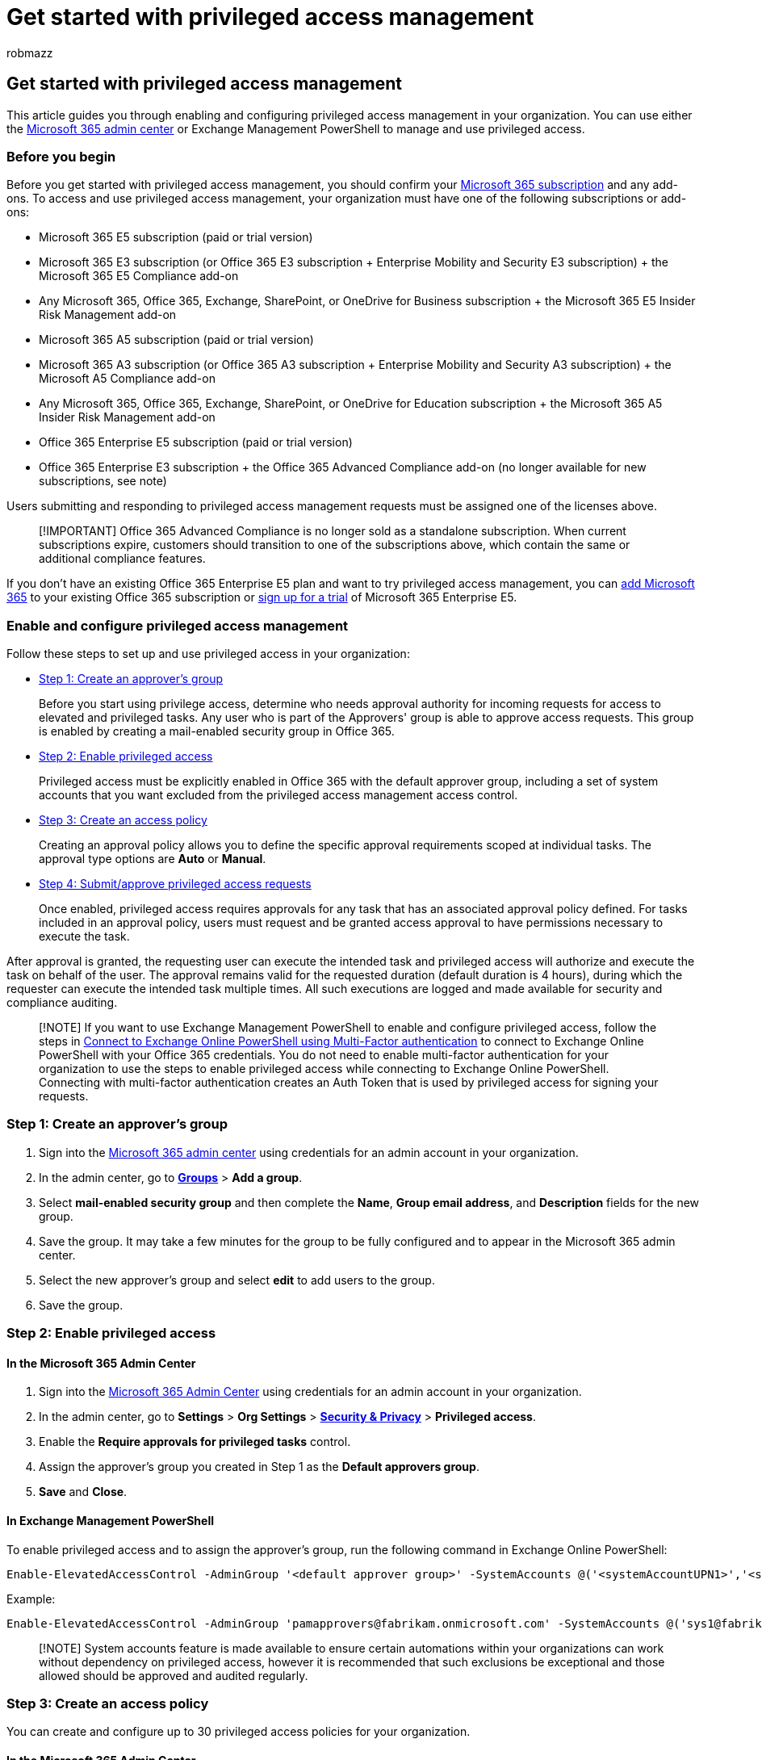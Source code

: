 = Get started with privileged access management
:audience: ITPro
:author: robmazz
:description: Use this article to learn more about enabling and configuring privileged access management in Microsoft Purview.
:f1.keywords: ["NOCSH"]
:keywords: Microsoft 365, Microsoft Purview, compliance, privileged access management
:manager: laurawi
:ms.assetid:
:ms.author: robmazz
:ms.collection: ["tier3", "m365-security-compliance", "m365solution-insiderrisk"]
:ms.custom: ["Ent_Solutions", "seo-marvel-apr2020", "admindeeplinkMAC"]
:ms.localizationpriority: medium
:ms.service: O365-seccomp
:ms.topic: overview
:search.appverid: ["MET150"]

== Get started with privileged access management

This article guides you through enabling and configuring privileged access management in your organization.
You can use either the https://go.microsoft.com/fwlink/p/?linkid=2024339[Microsoft 365 admin center] or Exchange Management PowerShell to manage and use privileged access.

=== Before you begin

Before you get started with privileged access management, you should confirm your https://www.microsoft.com/microsoft-365/compare-all-microsoft-365-plans[Microsoft 365 subscription] and any add-ons.
To access and use privileged access management, your organization must have one of the following subscriptions or add-ons:

* Microsoft 365 E5 subscription (paid or trial version)
* Microsoft 365 E3 subscription (or Office 365 E3 subscription + Enterprise Mobility and Security E3 subscription) + the Microsoft 365 E5 Compliance add-on
* Any Microsoft 365, Office 365, Exchange, SharePoint, or OneDrive for Business subscription + the Microsoft 365 E5 Insider Risk Management add-on
* Microsoft 365 A5 subscription (paid or trial version)
* Microsoft 365 A3 subscription (or Office 365 A3 subscription + Enterprise Mobility and Security A3 subscription) + the Microsoft A5 Compliance add-on
* Any Microsoft 365, Office 365, Exchange, SharePoint, or OneDrive for Education subscription + the Microsoft 365 A5 Insider Risk Management add-on
* Office 365 Enterprise E5 subscription (paid or trial version)
* Office 365 Enterprise E3 subscription + the Office 365 Advanced Compliance add-on (no longer available for new subscriptions, see note)

Users submitting and responding to privileged access management requests must be assigned one of the licenses above.

____
[!IMPORTANT] Office 365 Advanced Compliance is no longer sold as a standalone subscription.
When current subscriptions expire, customers should transition to one of the subscriptions above, which contain the same or additional compliance features.
____

If you don't have an existing Office 365 Enterprise E5 plan and want to try privileged access management, you can link:/office365/admin/try-or-buy-microsoft-365[add Microsoft 365] to your existing Office 365 subscription or https://www.microsoft.com/microsoft-365/enterprise[sign up for a trial] of Microsoft 365 Enterprise E5.

=== Enable and configure privileged access management

Follow these steps to set up and use privileged access in your organization:

* link:privileged-access-management-configuration.md#step1[Step 1: Create an approver's group]
+
Before you start using privilege access, determine who needs approval authority for incoming requests for access to elevated and privileged tasks.
Any user who is part of the Approvers' group is able to approve access requests.
This group is enabled by creating a mail-enabled security group in Office 365.

* link:privileged-access-management-configuration.md#step2[Step 2: Enable privileged access]
+
Privileged access must be explicitly enabled in Office 365 with the default approver group, including a set of system accounts that you want excluded from the privileged access management access control.

* link:privileged-access-management-configuration.md#step3[Step 3: Create an access policy]
+
Creating an approval policy allows you to define the specific approval requirements scoped at individual tasks.
The approval type options are *Auto* or *Manual*.

* link:privileged-access-management-configuration.md#step4[Step 4: Submit/approve privileged access requests]
+
Once enabled, privileged access requires approvals for any task that has an associated approval policy defined.
For tasks included in an approval policy, users must request and be granted access approval to have permissions necessary to execute the task.

After approval is granted, the requesting user can execute the intended task and privileged access will authorize and execute the task on behalf of the user.
The approval remains valid for the requested duration (default duration is 4 hours), during which the requester can execute the intended task multiple times.
All such executions are logged and made available for security and compliance auditing.

____
[!NOTE] If you want to use Exchange Management PowerShell to enable and configure privileged access, follow the steps in link:/powershell/exchange/connect-to-exchange-online-powershell#connect-to-exchange-online-powershell-using-mfa[Connect to Exchange Online PowerShell using Multi-Factor authentication] to connect to Exchange Online PowerShell with your Office 365 credentials.
You do not need to enable multi-factor authentication for your organization to use the steps to enable privileged access while connecting to Exchange Online PowerShell.
Connecting with multi-factor authentication creates an Auth Token that is used by privileged access for signing your requests.
____

+++<a name="step1">++++++</a>+++

=== Step 1: Create an approver's group

. Sign into the https://admin.microsoft.com[Microsoft 365 admin center] using credentials for an admin account in your organization.
. In the admin center, go to https://go.microsoft.com/fwlink/p/?linkid=2052855[*Groups*] > *Add a group*.
. Select *mail-enabled security group* and then complete the *Name*, *Group email address*, and *Description* fields for the new group.
. Save the group.
It may take a few minutes for the group to be fully configured and to appear in the Microsoft 365 admin center.
. Select the new approver's group and select *edit* to add users to the group.
. Save the group.

+++<a name="step2">++++++</a>+++

=== Step 2: Enable privileged access

==== In the Microsoft 365 Admin Center

. Sign into the https://admin.microsoft.com[Microsoft 365 Admin Center] using credentials for an admin account in your organization.
. In the admin center, go to *Settings* > *Org Settings* > https://go.microsoft.com/fwlink/p/?linkid=2072756[*Security & Privacy*] > *Privileged access*.
. Enable the *Require approvals for privileged tasks* control.
. Assign the approver's group you created in Step 1 as the *Default approvers group*.
. *Save* and *Close*.

==== In Exchange Management PowerShell

To enable privileged access and to assign the approver's group, run the following command in Exchange Online PowerShell:

[,powershell]
----
Enable-ElevatedAccessControl -AdminGroup '<default approver group>' -SystemAccounts @('<systemAccountUPN1>','<systemAccountUPN2>')
----

Example:

[,powershell]
----
Enable-ElevatedAccessControl -AdminGroup 'pamapprovers@fabrikam.onmicrosoft.com' -SystemAccounts @('sys1@fabrikamorg.onmicrosoft.com', 'sys2@fabrikamorg.onmicrosoft.com')
----

____
[!NOTE] System accounts feature is made available to ensure certain automations within your organizations can work without dependency on privileged access, however it is recommended that such exclusions be exceptional and those allowed should be approved and audited regularly.
____

+++<a name="step3">++++++</a>+++

=== Step 3: Create an access policy

You can create and configure up to 30 privileged access policies for your organization.

==== In the Microsoft 365 Admin Center

. Sign into the https://admin.microsoft.com[Microsoft 365 Admin Center] using credentials for an admin account in your organization.
. In the Admin Center, go to *Settings* > *Org Settings* > https://go.microsoft.com/fwlink/p/?linkid=2072756[*Security & Privacy*] > *Privileged access*.
. Select *Manage access policies and requests*.
. Select *Configure policies* and select *Add a policy*.
. From the drop-down fields, select the appropriate values for your organization:
+
*Policy type*: Task, Role, or Role Group
+
*Policy scope*: Exchange
+
*Policy name*: Select from the available policies
+
*Approval type*: Manual or Auto
+
*Approval group*: Select the approvers group created in Step 1

. Select *Create* and then *Close*.
It may take a few minutes for the policy to be fully configured and enabled.

==== In Exchange Management PowerShell

To create and define an approval policy, run the following command in Exchange Online PowerShell:

[,powershell]
----
New-ElevatedAccessApprovalPolicy -Task 'Exchange\<exchange management cmdlet name>' -ApprovalType <Manual, Auto> -ApproverGroup '<default/custom approver group>'
----

Example:

[,powershell]
----
New-ElevatedAccessApprovalPolicy -Task 'Exchange\New-MoveRequest' -ApprovalType Manual -ApproverGroup 'mbmanagers@fabrikamorg.onmicrosoft.com'
----

+++<a name="step4">++++++</a>+++

=== Step 4: Submit/approve privileged access requests

==== Requesting elevation authorization to execute privileged tasks

Requests for privileged access are valid for up to 24 hours after the request is submitted.
If not approved or denied, the requests expire and access is not approved.

===== In the Microsoft 365 Admin Center

. Sign into the https://admin.microsoft.com[Microsoft 365 Admin Center] using your credentials.
. In the Admin Center, go to *Settings* > *Org Settings* > https://go.microsoft.com/fwlink/p/?linkid=2072756[*Security & Privacy*] > *Privileged access*.
. Select *Manage access policies and requests*.
. Select *New request*.
From the drop-down fields, select the appropriate values for your organization:
+
*Request type*: Task, Role, or Role Group
+
*Request scope*: Exchange
+
*Request for*: Select from the available policies
+
*Duration (hours)*: Number of hours of requested access.
There isn't a limit on the number of hours that can be requested.
+
*Comments*: Text field for comments related to your access request

. Select *Save* and then *Close*.
Your request will be sent to the approver's group via email.

===== In Exchange Management PowerShell

Run the following command in Exchange Online PowerShell to create and submit an approval request to the approver's group:

[,powershell]
----
New-ElevatedAccessRequest -Task 'Exchange\<exchange management cmdlet name>' -Reason '<appropriate reason>' -DurationHours <duration in hours>
----

Example:

[,powershell]
----
New-ElevatedAccessRequest -Task 'Exchange\New-MoveRequest' -Reason 'Attempting to fix the user mailbox error' -DurationHours 4
----

==== View status of elevation requests

After an approval request is created, elevation request status can be reviewed in the admin center or in Exchange Management PowerShell using the associated with request ID.

===== In the Microsoft 365 admin center

. Sign into the https://admin.microsoft.com[Microsoft 365 admin center] with your credentials.
. In the admin center, go to *Settings* > *Org Settings* > https://go.microsoft.com/fwlink/p/?linkid=2072756[*Security & Privacy*] > *Privileged access*.
. Select *Manage access policies and requests*.
. Select *View* to filter submitted requests by *Pending*, *Approved*, *Denied*, or *Customer Lockbox* status.

===== In Exchange Management PowerShell

Run the following command in Exchange Online PowerShell to view an approval request status for a specific request ID:

[,powershell]
----
Get-ElevatedAccessRequest -Identity <request ID> | select RequestStatus
----

Example:

[,powershell]
----
Get-ElevatedAccessRequest -Identity 28560ed0-419d-4cc3-8f5b-603911cbd450 | select RequestStatus
----

==== Approving an elevation authorization request

When an approval request is created, members of the relevant approver group receive an email notification and can approve the request associated with the request ID.
The requestor is notified of the request approval or denial via email message.

===== In the Microsoft 365 admin center

. Sign into the https://admin.microsoft.com[Microsoft 365 admin center] with your credentials.
. In the admin center, go to *Settings* > *Org Settings* > https://go.microsoft.com/fwlink/p/?linkid=2072756[*Security & Privacy*] > *Privileged access*.
. Select *Manage access policies and requests*.
. Select a listed request to view the details and to take action on the request.
. Select *Approve* to approve the request or select *Deny* to deny the request.
Previously approved requests can have access revoked by selecting *Revoke*.

===== In Exchange Management PowerShell

To approve an elevation authorization request, run the following command in Exchange Online PowerShell:

[,powershell]
----
Approve-ElevatedAccessRequest -RequestId <request id> -Comment '<approval comment>'
----

Example:

[,powershell]
----
Approve-ElevatedAccessRequest -RequestId a4bc1bdf-00a1-42b4-be65-b6c63d6be279 -Comment '<approval comment>'
----

To deny an elevation authorization request, run the following command in Exchange Online PowerShell:

[,powershell]
----
Deny-ElevatedAccessRequest -RequestId <request id> -Comment '<denial comment>'
----

Example:

[,powershell]
----
Deny-ElevatedAccessRequest -RequestId a4bc1bdf-00a1-42b4-be65-b6c63d6be279 -Comment '<denial comment>'
----

=== Delete a privileged access policy in Office 365

If it is no longer needed in your organization, you can delete a privileged access policy.

==== In the Microsoft 365 admin center

. Sign into the https://admin.microsoft.com[Microsoft 365 admin center] using credentials for an admin account in your organization.
. In the admin center, go to *Settings* > *Org Settings* > https://go.microsoft.com/fwlink/p/?linkid=2072756[*Security & Privacy*] > *Privileged access*.
. Select *Manage access policies and requests*.
. Select *Configure policies*.
. Select the policy you want to delete, then select *Remove Policy*.
. Select *Close*.

==== In Exchange Management PowerShell

To delete a privileged access policy, run the following command in Exchange Online Powershell:

[,powershell]
----
Remove-ElevatedAccessApprovalPolicy -Identity <identity GUID of the policy you want to delete>
----

=== Disable privileged access in Office 365

If needed, you can disable privileged access management for your organization.
Disabling privileged access does not delete any associated approval policies or approver groups.

==== In the Microsoft 365 admin center

. Sign into the https://admin.microsoft.com[Microsoft 365 admin center] with credentials for an admin account in your organization.
. In the Admin Center, go to *Settings* > *Org Settings* > https://go.microsoft.com/fwlink/p/?linkid=2072756[*Security & Privacy*] > *Privileged access*.
. Enable the *Require approvals for privileged access* control.

==== In Exchange Management PowerShell

To disable privileged access, run the following command in Exchange Online Powershell:

[,powershell]
----
Disable-ElevatedAccessControl
----
